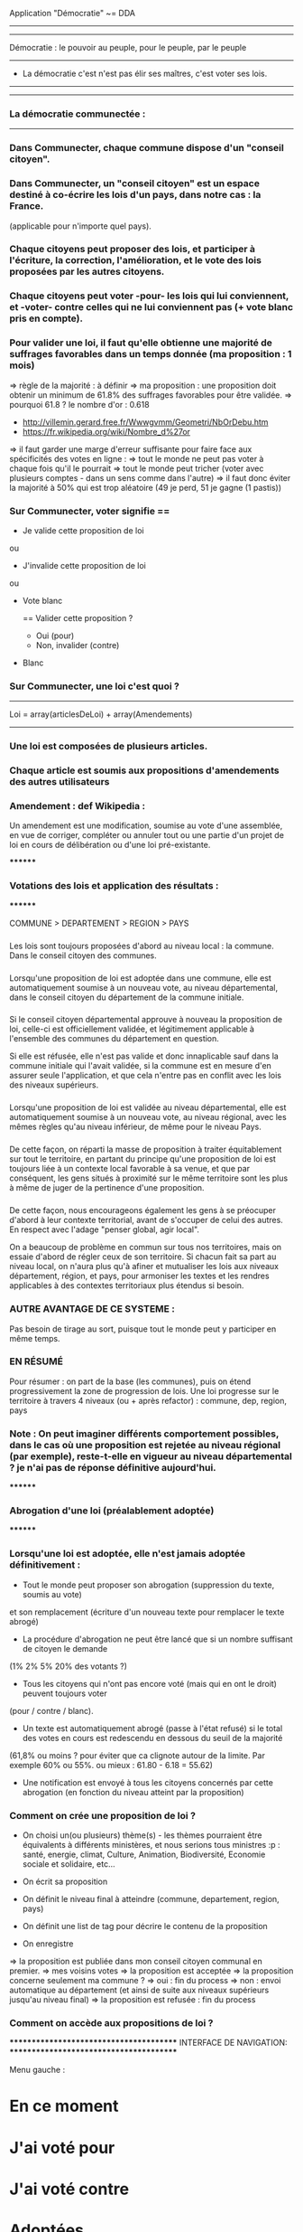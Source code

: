 
Application "Démocratie" ~= DDA
-------------------------------


-------------------------------
Démocratie : le pouvoir au peuple, pour le peuple, par le peuple
-------------------------------
- La démocratie c'est n'est pas élir ses maîtres, c'est voter ses lois.
----------------------------


----------------------------
*** La démocratie communectée :
----------------------------

*** Dans Communecter, chaque commune dispose d'un "conseil citoyen".

*** Dans Communecter, un "conseil citoyen" est un espace destiné à co-écrire les lois d'un pays, dans notre cas : la France.
(applicable pour n'importe quel pays).

*** Chaque citoyens peut proposer des lois, et participer à l'écriture, la correction, l'amélioration, et le vote des lois proposées par les autres citoyens.

*** Chaque citoyens peut voter -pour- les lois qui lui conviennent, et -voter- contre celles qui ne lui conviennent pas (+ vote blanc pris en compte).

*** Pour valider une loi, il faut qu'elle obtienne une majorité de suffrages favorables dans un temps donnée (ma proposition : 1 mois)
=> règle de la majorité : à définir
  => ma proposition : une proposition doit obtenir un minimum de 61.8% des suffrages favorables pour être validée.
  => pourquoi 61.8 ? le nombre d'or : 0.618 
      - http://villemin.gerard.free.fr/Wwwgvmm/Geometri/NbOrDebu.htm
      - https://fr.wikipedia.org/wiki/Nombre_d%27or
    => il faut garder une marge d'erreur suffisante pour faire face aux spécificités des votes en ligne :
      => tout le monde ne peut pas voter à chaque fois qu'il le pourrait
      => tout le monde peut tricher (voter avec plusieurs comptes - dans un sens comme dans l'autre)
    => il faut donc éviter la majorité à 50% qui est trop aléatoire (49 je perd, 51 je gagne (1 pastis))


*** Sur Communecter, voter signifie == 
		- Je valide cette proposition de loi
		ou
		- J'invalide cette proposition de loi
    ou
    - Vote blanc

		==
		Valider cette proposition ?
		- Oui (pour)
		- Non, invalider (contre)
    - Blanc




*** Sur Communecter, une loi c'est quoi ? 
------------------------------------------------
Loi = array(articlesDeLoi) + array(Amendements)
------------------------------------------------

*** Une loi est composées de plusieurs articles.
*** Chaque article est soumis aux propositions d'amendements des autres utilisateurs

*** Amendement : def Wikipedia :
Un amendement est une modification, soumise au vote d'une assemblée, en vue de corriger, compléter ou annuler tout ou une partie d'un projet de loi en cours de délibération ou d'une loi pré-existante.


********
*** Votations des lois et application des résultats :
********

COMMUNE > DEPARTEMENT > REGION > PAYS

*** 
Les lois sont toujours proposées d'abord au niveau local : la commune. Dans le conseil citoyen des communes.

*** 
Lorsqu'une proposition de loi est adoptée dans une commune, elle est automatiquement soumise à un nouveau vote, au niveau départemental, 
dans le conseil citoyen du département de la commune initiale.

*** 
Si le conseil citoyen départemental approuve à nouveau la proposition de loi, celle-ci est officiellement validée, 
et légitimement applicable à l'ensemble des communes du département en question.

Si elle est réfusée, elle n'est pas valide et donc innaplicable sauf dans la commune initiale qui l'avait validée, 
si la commune est en mesure d'en assurer seule l'application, et que cela n'entre pas en conflit avec les lois des niveaux supérieurs.

*** 
Lorsqu'une proposition de loi est validée au niveau départemental, elle est automatiquement soumise à un nouveau vote, au niveau régional, 
avec les mêmes règles qu'au niveau inférieur, de même pour le niveau Pays.

*** 
De cette façon, on réparti la masse de proposition à traiter équitablement sur tout le territoire,
en partant du principe qu'une proposition de loi est toujours liée à un contexte local favorable à sa venue, et que par conséquent, 
les gens situés à proximité sur le même territoire sont les plus à même de juger de la pertinence d'une proposition.

*** 
De cette façon, nous encourageons également les gens à se préocuper d'abord à leur contexte territorial, avant de s'occuper de celui des autres. 
En respect avec l'adage "penser global, agir local".

On a beaucoup de problème en commun sur tous nos territoires, mais on essaie d'abord de régler ceux de son territoire. 
Si chacun fait sa part au niveau local, on n'aura plus qu'à afiner et mutualiser les lois aux niveaux département, région, et pays, 
pour armoniser les textes et les rendres applicables à des contextes territoriaux plus étendus si besoin.


*** AUTRE AVANTAGE DE CE SYSTEME :
Pas besoin de tirage au sort, puisque tout le monde peut y participer en même temps.

*** EN RÉSUMÉ
Pour résumer : on part de la base (les communes), puis on étend progressivement la zone de progression de lois.
Une loi progresse sur le territoire à travers 4 niveaux (ou + après refactor) : commune, dep, region, pays


*** Note : On peut imaginer différents comportement possibles, dans le cas où une proposition est rejetée au niveau régional (par exemple), reste-t-elle en vigueur au niveau départemental ? je n'ai pas de réponse définitive aujourd'hui.



********
*** Abrogation d'une loi (préalablement adoptée)
********

*** Lorsqu'une loi est adoptée, elle n'est jamais adoptée définitivement :
  - Tout le monde peut proposer son abrogation (suppression du texte, soumis au vote) 
  et son remplacement (écriture d'un nouveau texte pour remplacer le texte abrogé)

  - La procédure d'abrogation ne peut être lancé que si un nombre suffisant de citoyen le demande 
  (1% 2% 5% 20% des votants ?)

  - Tous les citoyens qui n'ont pas encore voté (mais qui en ont le droit) peuvent toujours voter 
  (pour / contre / blanc).

  - Un texte est automatiquement abrogé (passe à l'état refusé) si le total des votes en cours est redescendu en dessous du seuil de la majorité 
  (61,8% ou moins ? pour éviter que ca clignote autour de la limite. Par exemple 60% ou 55%. ou mieux : 61.80 - 6.18 = 55.62)

  - Une notification est envoyé à tous les citoyens concernés par cette abrogation (en fonction du niveau atteint par la proposition)



*** Comment on crée une proposition de loi ?

- On choisi un(ou plusieurs) thème(s) - les thèmes pourraient être équivalents à différents ministères, et nous serions tous ministres :p : 
  santé, energie, climat, Culture, Animation, Biodiversité, Economie sociale et solidaire, etc...

- On écrit sa proposition
- On définit le niveau final à atteindre (commune, departement, region, pays)
- On définit une list de tag pour décrire le contenu de la proposition
- On enregistre

=> la proposition est publiée dans mon conseil citoyen communal en premier.
=> mes voisins votes
  => la proposition est acceptée
    => la proposition concerne seulement ma commune ?
      => oui : fin du process
      => non : envoi automatique au département (et ainsi de suite aux niveaux supérieurs jusqu'au niveau final)
  => la proposition est refusée : fin du process



*** Comment on accède aux propositions de loi ?
****************************************
INTERFACE DE NAVIGATION:
****************************************

Menu gauche :
* En ce moment
* J'ai voté pour
* J'ai voté contre
* Adoptées
* Refusées

Menu gauche secondaire : choix des thèmes (résultats croisés avec menu de gauche)
* Thèmes
*** santé
*** energie
*** culture
*** climat
*** etc ...





********
* MISE EN OEUVRE / UTILISATION / CONCRETEMENT KESKON FAIT AVEC CA ?
********
*** Par quoi commencer ? Quelles lois ? Quels thèmes traiter ? etc...
********
Avant toute chose, il me semble qu'il faut commencer par (ré)écrire le texte fondateur sur lequel repose toutes les autres lois : la constitution. 
Je propose que le premier texte co-écrit sur communecter soit une nouvelle constitution, pour une 6eme république.

Si nous réussissons à co-écrire ce textes, nous serons capables d'écrire tous les autres textes de lois dont nous aurons besoins.

Les lois dépendent de la constitution, donc il est logique de commencer par réécrire une constitution.
Sinon, toutes les lois réécrites resteront soumise à la constitution actuelle, et seront donc en quelques sortes faussées dès le départ.

La constitution est là pour définir le fonctionnement de l'Etat, notamment la façon dont sont votées les lois, 
et pour définir ses principes fondateurs inviolables. ex : le droit au travail, le droit au logement, l'égalité homme/femme, etc

La constitution définit le socle commun de la société.
Les lois suivantes ne font que découler des principes définis dans la constitution. 
Il faut donc la réécrire en premier.


*** La constituante
Dans le cas où nous décidons de commencer par la procédure de (ré)écriture de la constitution,
le processus d'écriture et de vote sera le même que celui décrit précédemment.

Cependant, la constitution étant un texte commun, concernant l'ensemble des citoyens du territoire, 
il me semble qu'il faudrait utiliser uniquement le "niveau PAYS" pour la constituante.

Si nous utilisons le même parcours avec tous les niveaux, en commençant par les communes, 
nous risquons de nous retrouver avec énormément de doublons (propositions similaires) 
qui seront difficiles à départager une fois arrivé au niveau PAYS.

Il me semble donc qu'il faut tout mettre en commun dès le départ
  - déjà pour gagner du temps (1 mois par niveau)
  - et pour éviter les doublons dans les propositions
    -> si j'ai lu une proposition similaire à celle que je voulais faire : 
       je n'ajouterai pas ma proposition, puisque je pourrai proposer un amendement.


Dans le cas d'une constituante, nous serons obligés d'en écrire les premiers articles,
une sorte de préambule à la constitution, pour définir les règles de fonctionnement de l'application.

Ce préambule pourrait être soumis à ses propres règles de fonctionnement pour être définitivement validé (ou non) avant lancer la constituante.

La constituante ne pourrait débuter véritablement qu'une fois le préambule validé par le vote, et éventuellment modifié par amendements.

* Question > est-il possible de modifier le préambule de la constitution une fois qu'il a été validé ?
  Il faut peut être une procédure spéciale.
  Parce que les dev doivent être en mesure d'apporter les corrections dans le code (ça ne se fait pas en un claquement de doigt).
  Il faut pouvoir assurer à tout moment la cohérence entre le texte voté, et l'état du système en production.
  Et il faut vérifier que le texte validé est réalisable techniquement.

* Je propose > on ne peut plus toucher au préambule à partir du moment où il aura été validé une première fois, après votes et amendements.
  On peut seulement en écrire un nouveau, le soumettre au vote, et dans le cas où ce nouveau préambule est accepté : 
  trouver des gentils codeurs pour l'implémenter (mais pas nous) sur un autre système.

  > Une fois le process lancé, on ne peut pas modifier les règles de votes (ou autres) tous les mois... c'est impossible à gérer (et à comprendre).

* > Ou alors, il faut que l'équipe de dev ait un droit de véto (avec justification obligatoire, et éventuellement une séance de vote réservé aux dev)
    
* Je propose aussi : que l'on puisse signaler son désacord avec le préambule en signant par email. 
  En considérant que le nombre d'inscrits sur le réseau est égal au nombre de personnes qui valident notre préambule, 
  on pourra avoir une idée de la popularité du système qu'on propose.

  je trouve ça intéressant de savoir combien de personnes sont prêtes à manifester leur désaprobation.
  En faisant le ratio entre NB-mailContre / NB-inscrits, on aura une idée de la légitimité de notre démarche.

